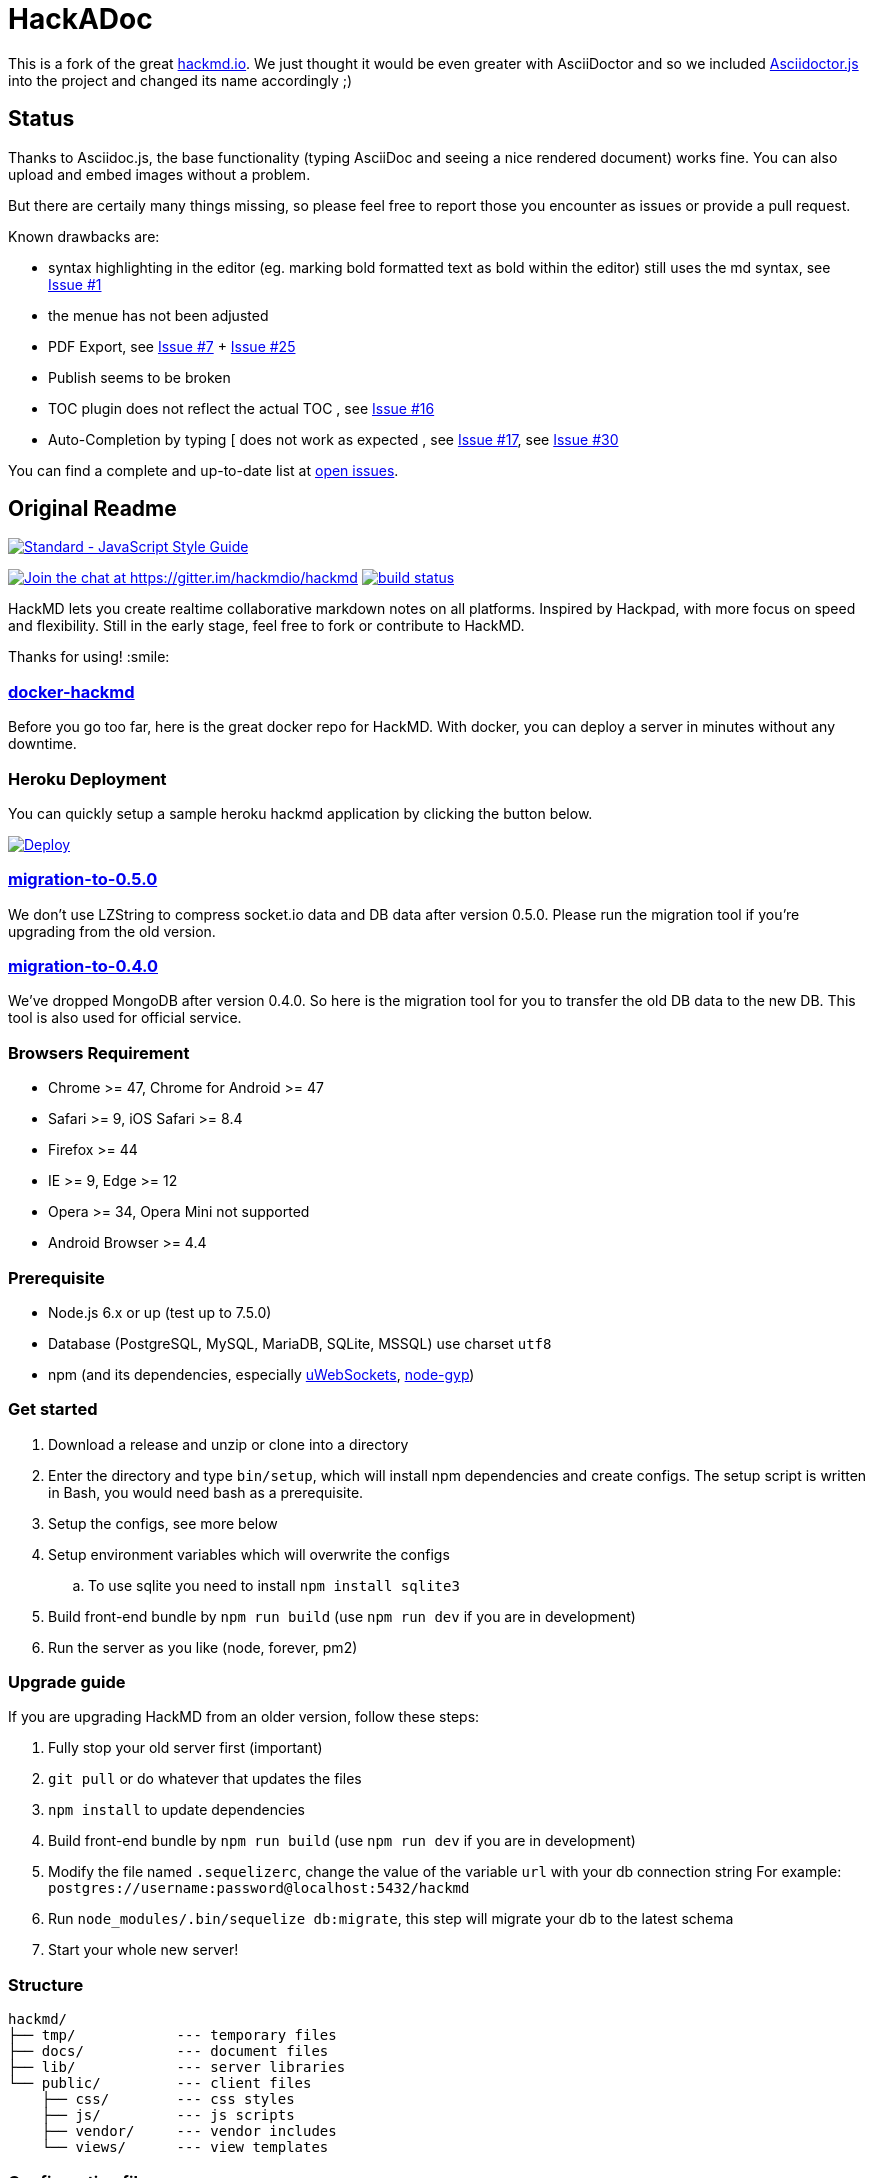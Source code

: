 = HackADoc

This is a fork of the great http://hackmd.io[hackmd.io].
We just thought it would be even greater with AsciiDoctor and so we included https://github.com/asciidoctor/asciidoctor.js[Asciidoctor.js] into the project and changed its name accordingly ;)

== Status

Thanks to Asciidoc.js, the base functionality (typing AsciiDoc and seeing a nice rendered document) works fine.
You can also upload and embed images without a problem.

But there are certaily many things missing, so please feel free to report those you encounter as issues or provide a pull request.

Known drawbacks are:

* syntax highlighting in the editor (eg. marking bold formatted text as bold within the editor) still uses the md syntax, see https://github.com/hackergarten/hackadoc/issues/1[Issue #1]
* the menue has not been adjusted
* PDF Export, see https://github.com/hackergarten/hackadoc/issues/7[Issue #7] + https://github.com/hackergarten/hackadoc/issues/25[Issue #25]
* Publish seems to be broken  
* TOC plugin does not reflect the actual TOC , see https://github.com/hackergarten/hackadoc/issues/16[Issue #16]
* Auto-Completion by typing [ does not work as expected , see https://github.com/hackergarten/hackadoc/issues/17[Issue #17], see https://github.com/hackergarten/hackadoc/issues/30[Issue #30]


You can find a complete and up-to-date list at https://github.com/hackergarten/hackadoc/issues[open issues].



== Original Readme

https://github.com/feross/standard[image:https://cdn.rawgit.com/feross/standard/master/badge.svg[Standard
- JavaScript Style Guide]]

https://gitter.im/hackmdio/hackmd?utm_source=badge&utm_medium=badge&utm_campaign=pr-badge&utm_content=badge[image:https://badges.gitter.im/Join%20Chat.svg[Join
the chat at https://gitter.im/hackmdio/hackmd]]
https://travis-ci.org/hackmdio/hackmd[image:https://travis-ci.org/hackmdio/hackmd.svg?branch=master[build
status]]

HackMD lets you create realtime collaborative markdown notes on all
platforms. Inspired by Hackpad, with more focus on speed and
flexibility. Still in the early stage, feel free to fork or contribute
to HackMD.

Thanks for using! :smile:

[[docker-hackmd]]
https://github.com/hackmdio/docker-hackmd[docker-hackmd]
~~~~~~~~~~~~~~~~~~~~~~~~~~~~~~~~~~~~~~~~~~~~~~~~~~~~~~~~

Before you go too far, here is the great docker repo for HackMD. With
docker, you can deploy a server in minutes without any downtime.

[[heroku-deployment]]
Heroku Deployment
~~~~~~~~~~~~~~~~~

You can quickly setup a sample heroku hackmd application by clicking the
button below.

https://heroku.com/deploy[image:https://www.herokucdn.com/deploy/button.svg[Deploy]]

[[migration-to-0.5.0]]
https://github.com/hackmdio/migration-to-0.5.0[migration-to-0.5.0]
~~~~~~~~~~~~~~~~~~~~~~~~~~~~~~~~~~~~~~~~~~~~~~~~~~~~~~~~~~~~~~~~~~

We don’t use LZString to compress socket.io data and DB data after
version 0.5.0. Please run the migration tool if you’re upgrading from
the old version.

[[migration-to-0.4.0]]
https://github.com/hackmdio/migration-to-0.4.0[migration-to-0.4.0]
~~~~~~~~~~~~~~~~~~~~~~~~~~~~~~~~~~~~~~~~~~~~~~~~~~~~~~~~~~~~~~~~~~

We’ve dropped MongoDB after version 0.4.0. So here is the migration tool
for you to transfer the old DB data to the new DB. This tool is also
used for official service.

[[browsers-requirement]]
Browsers Requirement
~~~~~~~~~~~~~~~~~~~~

* Chrome >= 47, Chrome for Android >= 47
* Safari >= 9, iOS Safari >= 8.4
* Firefox >= 44
* IE >= 9, Edge >= 12
* Opera >= 34, Opera Mini not supported
* Android Browser >= 4.4

[[prerequisite]]
Prerequisite
~~~~~~~~~~~~

* Node.js 6.x or up (test up to 7.5.0)
* Database (PostgreSQL, MySQL, MariaDB, SQLite, MSSQL) use charset
`utf8`
* npm (and its dependencies, especially
https://github.com/uWebSockets/uWebSockets#nodejs-developers[uWebSockets],
https://github.com/nodejs/node-gyp#installation[node-gyp])

[[get-started]]
Get started
~~~~~~~~~~~

. Download a release and unzip or clone into a directory
. Enter the directory and type `bin/setup`, which will install npm
dependencies and create configs. The setup script is written in Bash,
you would need bash as a prerequisite.
.  Setup the configs, see more below
.  Setup environment variables which will overwrite the configs
.. To use sqlite you need to install `npm install sqlite3`
.  Build front-end bundle by `npm run build` (use `npm run dev` if you
are in development)
.  Run the server as you like (node, forever, pm2)

[[upgrade-guide]]
Upgrade guide
~~~~~~~~~~~~~

If you are upgrading HackMD from an older version, follow these steps:

.  Fully stop your old server first (important)
.  `git pull` or do whatever that updates the files
.  `npm install` to update dependencies
.  Build front-end bundle by `npm run build` (use `npm run dev` if you
are in development)
.  Modify the file named `.sequelizerc`, change the value of the
variable `url` with your db connection string For example:
`postgres://username:password@localhost:5432/hackmd`
.  Run `node_modules/.bin/sequelize db:migrate`, this step will migrate
your db to the latest schema
.  Start your whole new server!

[[structure]]
Structure
~~~~~~~~~

[source,text]
----
hackmd/
├── tmp/            --- temporary files
├── docs/           --- document files
├── lib/            --- server libraries
└── public/         --- client files
    ├── css/        --- css styles
    ├── js/         --- js scripts
    ├── vendor/     --- vendor includes
    └── views/      --- view templates
----

[[configuration-files]]
Configuration files
~~~~~~~~~~~~~~~~~~~

There are some configs you need to change in the files below

....
./config.json      ----application settings
....

[[environment-variables-will-overwrite-other-server-configs]]
Environment variables (will overwrite other server configs)
~~~~~~~~~~~~~~~~~~~~~~~~~~~~~~~~~~~~~~~~~~~~~~~~~~~~~~~~~~~

[width="40%",cols="35%,24%,41%",options="header",]
|=======================================================================
|variables |example values |description
|NODE_ENV |`production` or `development` |set current environment (will
apply corresponding settings in the `config.json`)

|DEBUG |`true` or `false` |set debug mode, show more logs

|HMD_DOMAIN |`hackmd.io` |domain name

|HMD_URL_PATH |`hackmd` |sub url path, like `www.example.com/<URL_PATH>`

|HMD_PORT |`80` |web app port

|HMD_ALLOW_ORIGIN |`localhost, hackmd.io` |domain name whitelist (use
comma to separate)

|HMD_PROTOCOL_USESSL |`true` or `false` |set to use ssl protocol for
resources path (only applied when domain is set)

|HMD_URL_ADDPORT |`true` or `false` |set to add port on callback url
(port 80 or 443 won’t applied) (only applied when domain is set)

|HMD_USECDN |`true` or `false` |set to use CDN resources or not (default
is `true`)

|HMD_ALLOW_ANONYMOUS |`true` or `false` |set to allow anonymous usage
(default is `true`)

|HMD_ALLOW_FREEURL |`true` or `false` |set to allow new note by
accessing not exist note url

|HMD_DEFAULT_PERMISSION |`freely`, `editable`, `limited`, `locked` or
`private` |set notes default permission (only applied on signed users)

|HMD_DB_URL |`mysql://localhost:3306/database` |set the db url

|HMD_FACEBOOK_CLIENTID |no example |Facebook API client id

|HMD_FACEBOOK_CLIENTSECRET |no example |Facebook API client secret

|HMD_TWITTER_CONSUMERKEY |no example |Twitter API consumer key

|HMD_TWITTER_CONSUMERSECRET |no example |Twitter API consumer secret

|HMD_GITHUB_CLIENTID |no example |GitHub API client id

|HMD_GITHUB_CLIENTSECRET |no example |GitHub API client secret

|HMD_GITLAB_SCOPE |`read_user` or `api` |GitLab API requested scope
(default is `api`) (gitlab snippet import/export need `api` scope)

|HMD_GITLAB_BASEURL |no example |GitLab authentication endpoint, set to
use other endpoint than GitLab.com (optional)

|HMD_GITLAB_CLIENTID |no example |GitLab API client id

|HMD_GITLAB_CLIENTSECRET |no example |GitLab API client secret

|HMD_DROPBOX_CLIENTID |no example |Dropbox API client id

|HMD_DROPBOX_CLIENTSECRET |no example |Dropbox API client secret

|HMD_GOOGLE_CLIENTID |no example |Google API client id

|HMD_GOOGLE_CLIENTSECRET |no example |Google API client secret

|HMD_LDAP_URL |`ldap://example.com` |url of LDAP server

|HMD_LDAP_BINDDN |no example |bindDn for LDAP access

|HMD_LDAP_BINDCREDENTIALS |no example |bindCredentials for LDAP access

|HMD_LDAP_TOKENSECRET |`supersecretkey` |secret used for generating
access/refresh tokens

|HMD_LDAP_SEARCHBASE |`o=users,dc=example,dc=com` |LDAP directory to
begin search from

|HMD_LDAP_SEARCHFILTER |`(uid={{username}})` |LDAP filter to search with

|HMD_LDAP_SEARCHATTRIBUTES |no example |LDAP attributes to search with

|HMD_LDAP_TLS_CA |`server-cert.pem, root.pem` |Root CA for LDAP TLS in
PEM format (use comma to separate)

|HMD_LDAP_PROVIDERNAME |`My institution` |Optional name to be displayed
at login form indicating the LDAP provider

|HMD_IMGUR_CLIENTID |no example |Imgur API client id

|HMD_EMAIL |`true` or `false` |set to allow email signin

|HMD_ALLOW_EMAIL_REGISTER |`true` or `false` |set to allow email
register (only applied when email is set, default is `true`)

|HMD_IMAGE_UPLOAD_TYPE |`imgur`, `s3` or `filesystem` |Where to upload
image. For S3, see our link:docs/guides/s3-image-upload.md[S3 Image
Upload Guide]

|HMD_S3_ACCESS_KEY_ID |no example |AWS access key id

|HMD_S3_SECRET_ACCESS_KEY |no example |AWS secret key

|HMD_S3_REGION |`ap-northeast-1` |AWS S3 region

|HMD_S3_BUCKET |no example |AWS S3 bucket name
|=======================================================================

[[application-settings-config.json]]
Application settings `config.json`
~~~~~~~~~~~~~~~~~~~~~~~~~~~~~~~~~~

[width="40%",cols="35%,24%,41%",options="header",]
|=======================================================================
|variables |example values |description
|debug |`true` or `false` |set debug mode, show more logs

|domain |`localhost` |domain name

|urlpath |`hackmd` |sub url path, like `www.example.com/<urlpath>`

|port |`80` |web app port

|alloworigin |`['localhost']` |domain name whitelist

|usessl |`true` or `false` |set to use ssl server (if true will auto
turn on `protocolusessl`)

|protocolusessl |`true` or `false` |set to use ssl protocol for
resources path (only applied when domain is set)

|urladdport |`true` or `false` |set to add port on callback url (port 80
or 443 won’t applied) (only applied when domain is set)

|usecdn |`true` or `false` |set to use CDN resources or not (default is
`true`)

|allowanonymous |`true` or `false` |set to allow anonymous usage
(default is `true`)

|allowfreeurl |`true` or `false` |set to allow new note by accessing not
exist note url

|defaultpermission |`freely`, `editable`, `limited`, `locked`,
`protected` or `private` |set notes default permission (only applied on
signed users)

|dburl |`mysql://localhost:3306/database` |set the db url, if set this
variable then below db config won’t be applied

|db |`{ "dialect": "sqlite", "storage": "./db.hackmd.sqlite" }` |set the
db configs,
http://sequelize.readthedocs.org/en/latest/api/sequelize/[see more here]

|sslkeypath |`./cert/client.key` |ssl key path (only need when you set
usessl)

|sslcertpath |`./cert/hackmd_io.crt` |ssl cert path (only need when you
set usessl)

|sslcapath |`['./cert/COMODORSAAddTrustCA.crt']` |ssl ca chain (only
need when you set usessl)

|dhparampath |`./cert/dhparam.pem` |ssl dhparam path (only need when you
set usessl)

|tmppath |`./tmp/` |temp directory path

|defaultnotepath |`./public/default.md` |default note file path

|docspath |`./public/docs` |docs directory path

|indexpath |`./public/views/index.ejs` |index template file path

|hackmdpath |`./public/views/hackmd.ejs` |hackmd template file path

|errorpath |`./public/views/error.ejs` |error template file path

|prettypath |`./public/views/pretty.ejs` |pretty template file path

|slidepath |`./public/views/slide.hbs` |slide template file path

|sessionname |`connect.sid` |cookie session name

|sessionsecret |`secret` |cookie session secret

|sessionlife |`14 * 24 * 60 * 60 * 1000` |cookie session life

|staticcachetime |`1 * 24 * 60 * 60 * 1000` |static file cache time

|heartbeatinterval |`5000` |socket.io heartbeat interval

|heartbeattimeout |`10000` |socket.io heartbeat timeout

|documentmaxlength |`100000` |note max length

|email |`true` or `false` |set to allow email signin

|allowemailregister |`true` or `false` |set to allow email register
(only applied when email is set, default is `true`)

|imageUploadType |`imgur`(default), `s3` or `filesystem` |Where to
upload image

|s3
|`{ "accessKeyId": "YOUR_S3_ACCESS_KEY_ID", "secretAccessKey": "YOUR_S3_ACCESS_KEY", "region": "YOUR_S3_REGION", "bucket": "YOUR_S3_BUCKET_NAME" }`
|When `imageUploadType` be setted to `s3`, you would also need to setup
this key, check our link:docs/guides/s3-image-upload.md[S3 Image Upload
Guide]
|=======================================================================

[[third-party-integration-api-key-settings]]
Third-party integration api key settings
~~~~~~~~~~~~~~~~~~~~~~~~~~~~~~~~~~~~~~~~

[width="41%",cols="27%,33%,40%",options="header",]
|=======================================================================
|service |settings location |description
|facebook, twitter, github, gitlab, dropbox, google, ldap |environment
variables or `config.json` |for signin

|imgur |environment variables or `config.json` |for image upload

|google drive(`google/apiKey`, `google/clientID`),
dropbox(`dropbox/appKey`) |`config.json` |for export and import
|=======================================================================

[[third-party-integration-oauth-callback-urls]]
Third-party integration oauth callback urls
~~~~~~~~~~~~~~~~~~~~~~~~~~~~~~~~~~~~~~~~~~~

[cols=",",options="header",]
|============================================
|service |callback url (after the server url)
|facebook |`/auth/facebook/callback`
|twitter |`/auth/twitter/callback`
|github |`/auth/github/callback`
|gitlab |`/auth/gitlab/callback`
|dropbox |`/auth/dropbox/callback`
|google |`/auth/google/callback`
|============================================

[[operational-transformation]]
Operational Transformation
~~~~~~~~~~~~~~~~~~~~~~~~~~

From 0.3.2, we started supporting operational transformation. It makes
concurrent editing safe and will not break up other users’ operations.
Additionally, now can show other clients’ selections. See more at
http://operational-transformation.github.io/

*License under MIT.*

